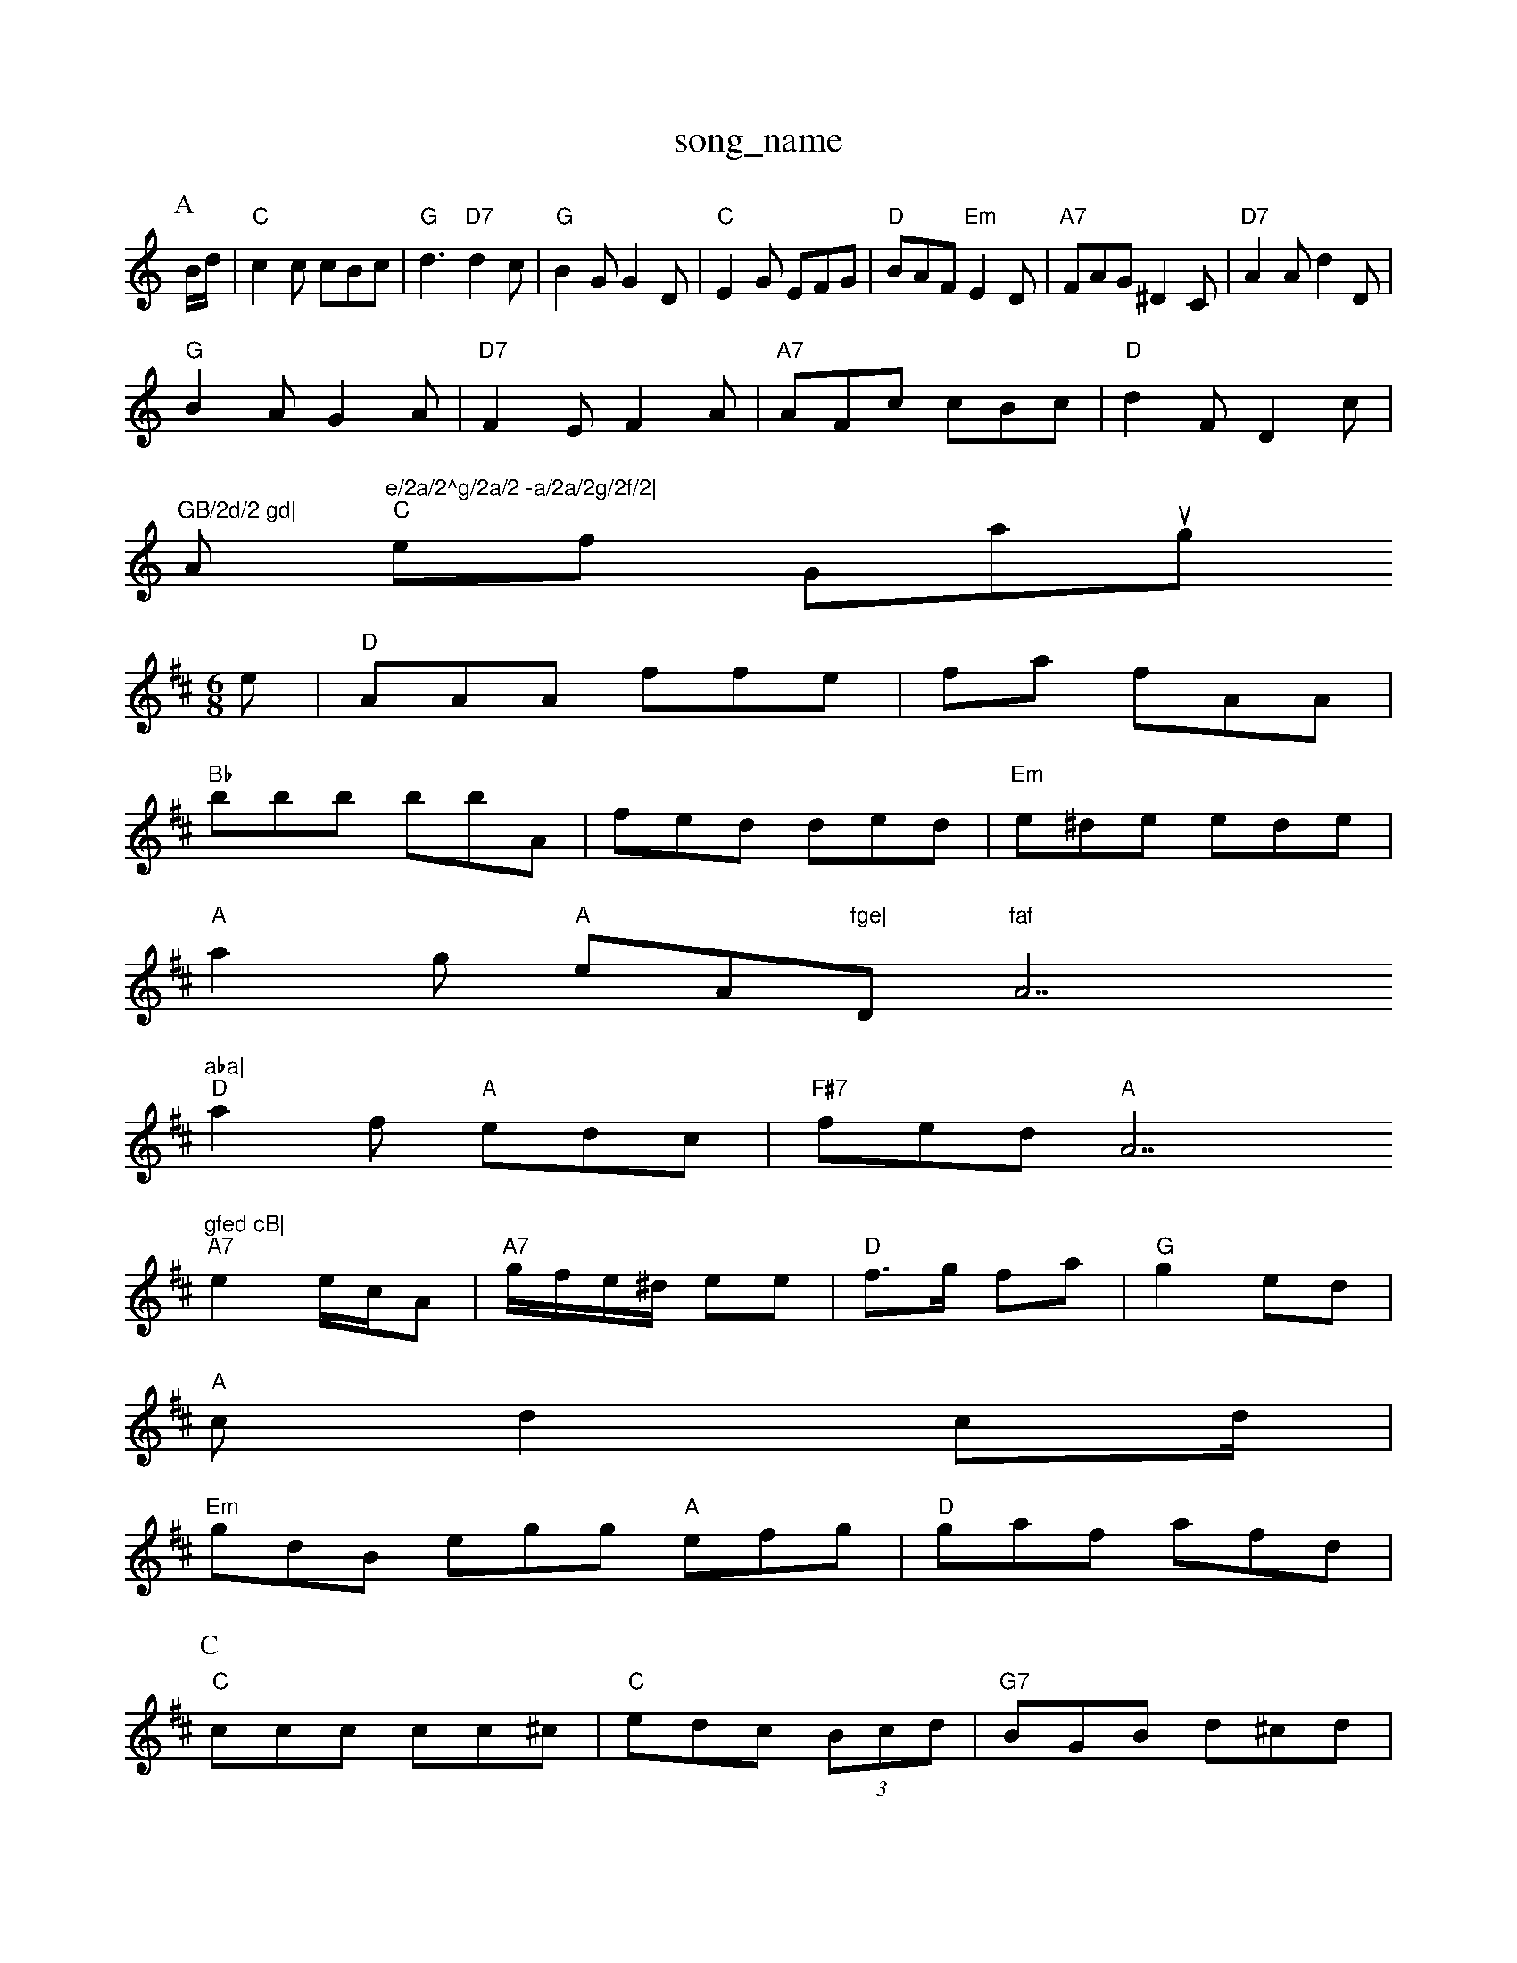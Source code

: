 X: 1
T:song_name
K:C
P:A
B/2d/2|"C"c2c cBc|"G"d3 "D7"d2c|"G"B2G G2D|"C"E2G EFG|\
"D"BAF "Em"E2D|"A7"FAG ^D2C|"D7"A2A d2D|
"G"B2A G2A|"D7"F2E F2A|"A7"AFc cBc|"D"d2F D2c|
"GB/2d/2 gd|"Am"e/2a/2^g/2a/2 -a/2a/2g/2f/2|
"C"elfy Grankoung
% Nottingham Music Database
S:Lesley Dolman
M:6/8
K:D
e|"D"AAA ffe|fa fAA|
"Bb"bbb bbA|fed ded|"Em"e^de ede|
"A"a2g "A"eA"fge|"D"faf "A7"aba|
"D"a2f "A"edc|"F#7"fed  "A"A7"gfed cB|
"A7"e2 e/2c/2A|\
"A7"g/2f/2e/2^d/2 ee|"D"f3/2g/2 fa|"G"g2 ed|
"A"cd2cd/2|
"Em"gdB egg "A"efg|"D"gaf afd|
P:C
"C"ccc cc^c|"C"edc (3Bcd|"G7"BGB d^cd|
ded g"AcA|"G"B2B "D"Adf|"Em"ede "A7"e2A|
"D"Adf fdA|"G"FAG A'/2g/2f/2e/2d/2 B/2 eBA BdB|AAF DDD|BAB d2B|AcB AlGA BG|
"E()G4
L:1/8
K:Am
C|"F"F2A c2d|"C7"c2e efg|"C7"c3 -c2e|"E7"g3 efd|"A7"c2A ABc|"D"d2d d2A|"G"B2G G3|"A7/g+"e2d|"D"FDD FAd|
"A7"e2f efe "D7"ezf/2g/2|"G"ggb/2g/2 "Fb"atabase
S:Lesley Doman, via Phil Rowe
M:6/8
K:D
ed|"A"e2c A2G|"D"F2A d2A|
"D"FAF AGF| [1"A"C2C E2:|
X: 7
T:Ginly Clatp
% Nottingham Music Database
S:via PR
M:4/4
L:1/4
K:C
"C"CE/2G/2 ^F/2E/2F/2E/2|"D"F/2A/2A/2e/2 d/2e/2f/2d/2|[c/2A/2|\
"G"B/2d/4b/4 g/4d/4c/4d/4|
"A"e/2|"D"f3/4f/4 "A"e/4c/4A/2F/2A/2|"D"FF ED/2F/2|
"Bm"E/2F/2D/2F/2 D2:|
P:B
c|"G"BbB["D"AF/2G/2A/2|"G"BG Ge/2f/2|"G"g/2f/2g/2a/2 "Cm"eA|"Bb"^F/2G/2^F/2G/2 cB|
"Am"A/2A/2A/2A/2 BB/2A/2|"D7"F/2G/2A/2B/2 A/2G/2F/2c/2|
"Dm"D/2E/2F/2A/2 "G"B/4A/4G/2D/2|"G"D/2F/2D/2E/2 "D7"E/2F/2E/2D/2|
"A7"E/2A/2C/2|
P:B
e/2c/2|"D"d3 d2A|"D"B2A "A7"a2g|"D"agf "G"B3|"D"FEA d2B|
"D"=F2A d2A|A2F |"D"DEF "A7"GFE|
"D"D3 FAA|"D"d2A B2A|"A7/e"G2d|"D7"czc/2d/2|"G"B2d/2c/2 BA|"G"B/2c/2d/2e/2 ge/2f/2|
"Am"eA AB|"D"Ad "A/c+"A/2B/2d/2 "Am"ce|"G"B/2ed/2c/2B/2 "C"cB/2A/2|\
"G"G/2A/2B/2d/2 d/2G/2B/2d/2|"Em"g/2E/4f/4A/4 G/2E/4g/4|c/2A/2 A/2A/2|d/4d/4c/4d/4 e/2c/4d/4|\
c/2A/2 G/2:|
X: 16
T:The Hunter Khill
% Nottingham Music Database
S:Ro-[c dc|"C"e2 d2|
K:B
P:A
e|"E7"fe dB|"A"A/2^d/2B/2d/2 B2E|
"Em"F2E E2E|
"Am"c2A ABc|"D7"B2A A,2 Gc|"Dm"D2 d2|"E7"e2 d2:|
P:c
c3|:A
P:A
o:AA2E F2E|E2D|GFE|d^cd|b2A2d|
P:C
D|"G"_AB BA/2B/2|"D"A/2B/2A/2D/2 "Em"G/2E/2D/2E/2|"Am"B2 B,/2E/2|
"Em"E/2D/2E/2F/2 "G"g/2c/2d/2B/2|
"G"=B/2d/2d/2d/2 "D"A/2G/2F/2A/2|\
"G"G/2^G/2G/2d/2 -d/2d/2d|
"G"B/2G/2d/2B/2 GG|dB B3/2d/2|\
"A7"eF EF/2E/2|
"D"D/2F/2A/2F/2 D/2A/2A/2F/2|"G"G/2A/2B/2c/2 d/2c/2B/2A/2|\
"C"G/2F/2E/2A/2 "C7"GA/2B/2|
"F"c/2A/2F/2D/2 DC/2E/2|"D"d/2A/2d d/2e/2f/2g/2|\
"D"a/2g/2f/2e/2 d:|
X: 6
T:Leett's Whaily
% Nottingham Music Database
Y:AAB
S:Ycond Han Andeprown
M:4/4
L:1/4
K:D
A|"A"afe|"D/f+"fa^g|"D/a"a2f|"G/b"c3/2B/2A|"G"G3/2G/2B|"D"d2A|"C"e2d/2^c/2|"G"B2c/2d/2|"D7"f2g|"G"G"g2B|"D7"A3/2G/2A|"G"BD"A7"A3/2G/2|"D"F2A|"Em"G3/2A/2F|"A7/e"a2A/2A/2|"D/2d/2 "B7"e/2d/2B/2A/2|g/2B/2A/2A/2 a/2A/2A/2f/2e/2d/2e/2|"Gm"c2d|
"C"e4|"C"ge4d4|"C"e/2d/2 g3/4e/4|c3/4e/4 c/2B/2|"D7"A B|
"Em"B/2^|d3/4e/4 d/2B/2|\
c/2B/2 ingham
M:6/8
K:G
P:A
F|"A"E2A AGE|E2G [G2E|"A"A3 -Ace-|"A"ecA Ace|
"D"a3 afd|"G"bag g2b|bge edc|
"Em"egf bge|"D7"dcB AGF|"G"D2D G2A|
"E7"(3e=fe "E7"edcB|"Am"cAAB ccde|"Am"eagf edc""D7"B2A "Bm"A2F|
"Em"G^AB d2B|"A7"ABc def|
"D"AEF A2d|"A7"cdA DA